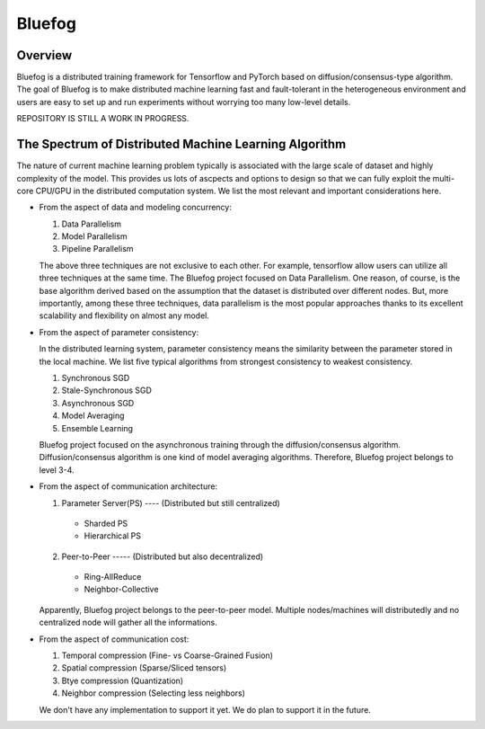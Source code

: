 Bluefog
=======

.. image:: https://travis-ci.com/ybc1991/bluefog.svg?token=me5bQ3zp2qcSz5D3yVNC&branch=master
    :target: https://travis-ci.com/ybc1991/bluefog

.. image:: https://img.shields.io/badge/License-Apache%202.0-blue.svg
    :target: https://img.shields.io/badge/License-Apache%202.0-blue.svg
    :alt: License

Overview
--------
Bluefog is a distributed training framework for Tensorflow and PyTorch
based on diffusion/consensus-type algorithm. The goal of Bluefog is to make
distributed machine learning fast and fault-tolerant in the heterogeneous
environment and users are easy to set up and run experiments without worrying
too many low-level details.

REPOSITORY IS STILL A WORK IN PROGRESS.

The Spectrum of Distributed Machine Learning Algorithm
------------------------------------------------------
The nature of current machine learning problem typically is associated with
the large scale of dataset and highly complexity of the model.
This provides us lots of ascpects and options to design so that we can fully
exploit the multi-core CPU/GPU in the distributed computation system.
We list the most relevant and important considerations here.

* From the aspect of data and modeling concurrency:

  1. Data Parallelism
  2. Model Parallelism
  3. Pipeline Parallelism

  The above three techniques are not exclusive to each other. For example,
  tensorflow allow users can utilize all three techniques at the same time.
  The Bluefog project focused on Data Parallelism.
  One reason, of course, is the base algorithm derived based on the assumption
  that the dataset is distributed over different nodes. But, more importantly, 
  among these three techniques, data parallelism is the most popular approaches
  thanks to its excellent scalability and flexibility on almost any model.

* From the aspect of parameter consistency:

  In the distributed learning system, parameter consistency means the similarity
  between the parameter stored in the local machine. We list five typical 
  algorithms from strongest consistency to weakest consistency.

  1. Synchronous SGD
  2. Stale-Synchronous SGD
  3. Asynchronous SGD
  4. Model Averaging
  5. Ensemble Learning

  Bluefog project focused on the asynchronous training through the
  diffusion/consensus algorithm. Diffusion/consensus algorithm is one kind of
  model averaging algorithms. Therefore, Bluefog project belongs to level 3-4.

* From the aspect of communication architecture:

  1. Parameter Server(PS) ---- (Distributed but still centralized)

    - Sharded PS 
    - Hierarchical PS

  2. Peer-to-Peer ----- (Distributed but also decentralized)

    - Ring-AllReduce
    - Neighbor-Collective

  Apparently, Bluefog project belongs to the peer-to-peer model. Multiple nodes/machines
  will distributedly and no centralized node will gather all the informations.


* From the aspect of communication cost:

  1. Temporal compression (Fine- vs Coarse-Grained Fusion)
  2. Spatial compression (Sparse/Sliced tensors)
  3. Btye compression (Quantization)
  4. Neighbor compression (Selecting less neighbors)

  We don't have any implementation to support it yet. We do plan to support it in
  the future.

